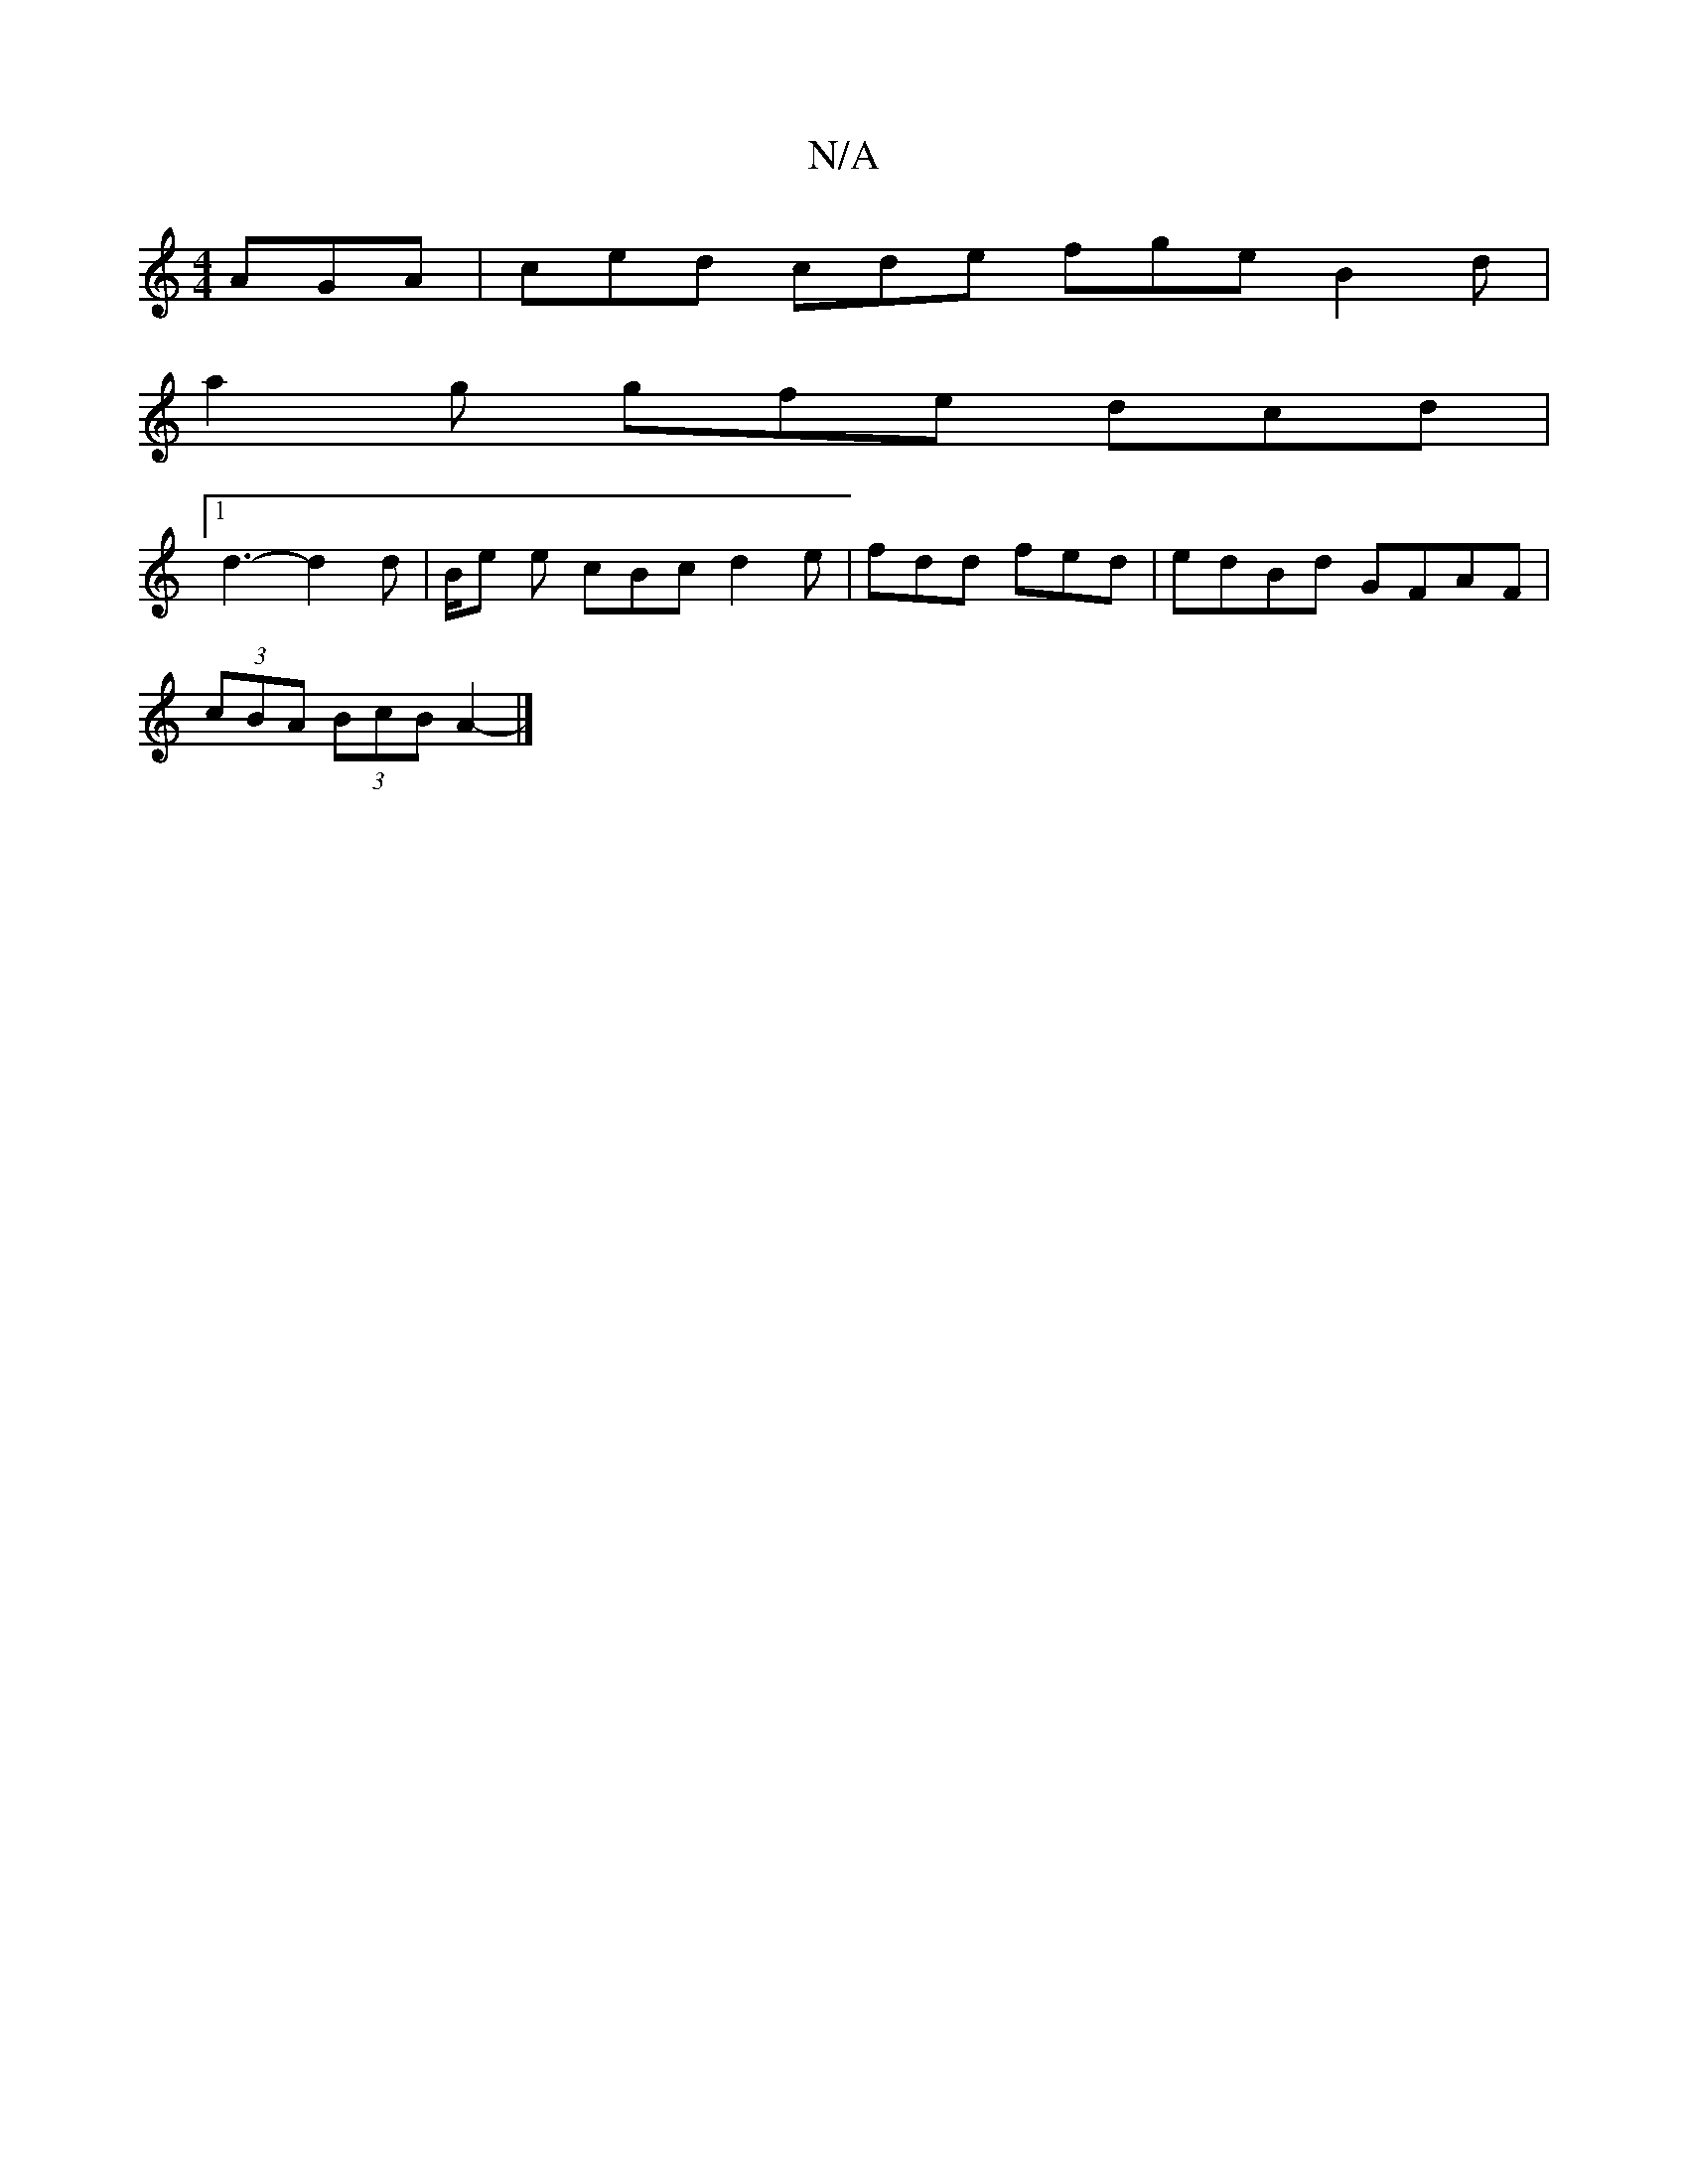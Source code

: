 X:1
T:N/A
M:4/4
R:N/A
K:Cmajor
 AGA| ced cde fge B2 d|
a2g gfe dcd |
[1 d3- d2d | B/2e e cBc d2 e | fdd fed | edBd GFAF |
(3cBA (3BcB A2- |]

A>d | e>f (3agg fedB |1 c2 (3efg (3fdB A>B | E2 A2 A2 ||
A>G F>C F<D A2|c2 c2 f2 c2 | d>d